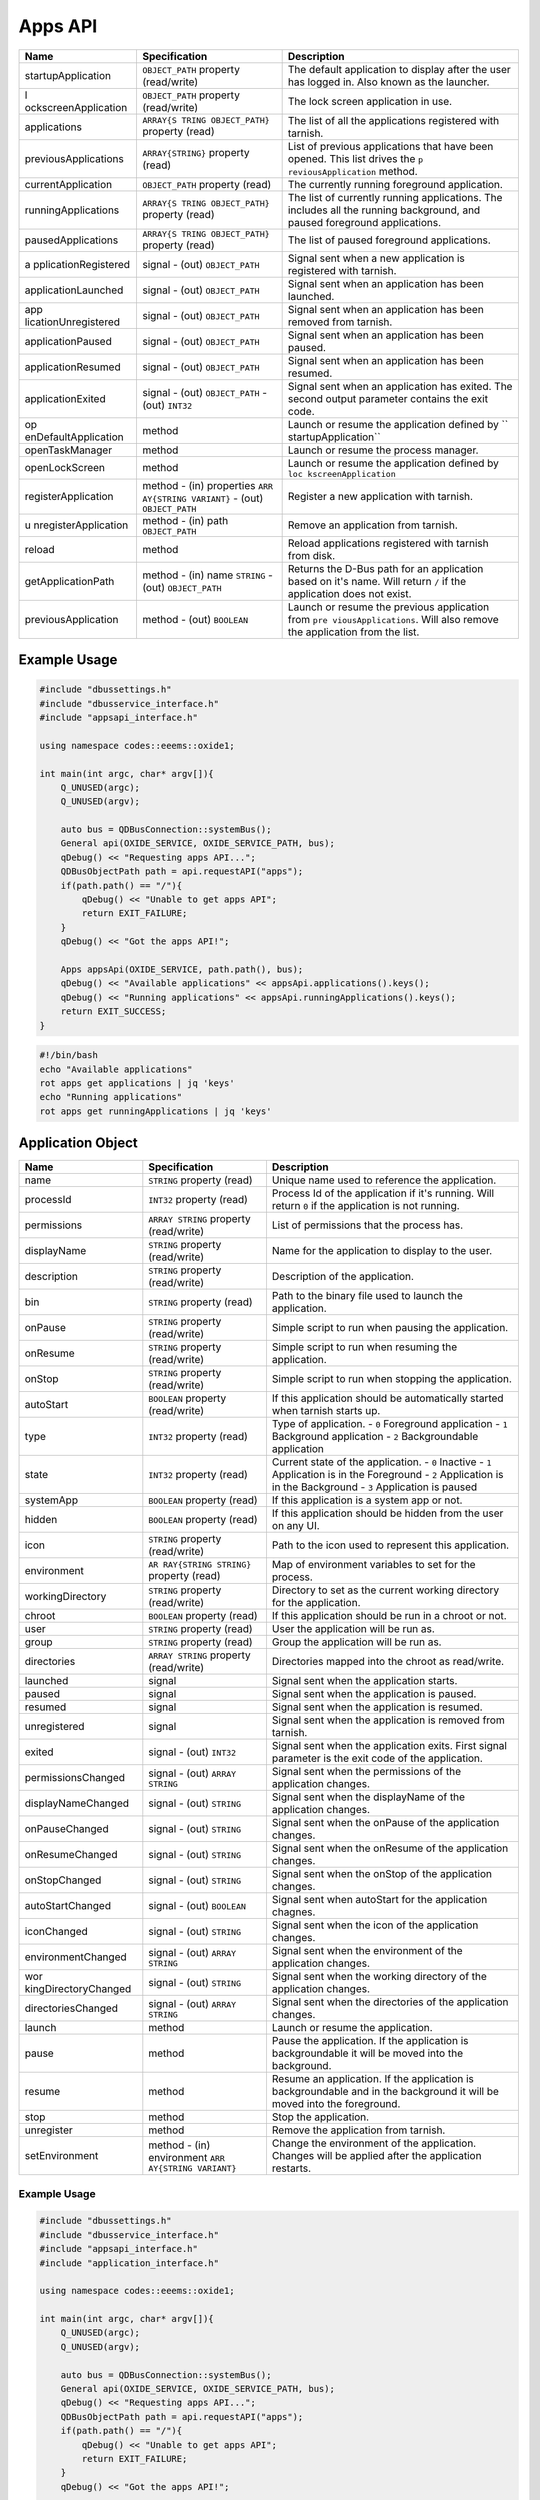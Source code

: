 ========
Apps API
========

+----------------------+----------------------+----------------------+
| Name                 | Specification        | Description          |
+======================+======================+======================+
| startupApplication   | ``OBJECT_PATH``      | The default          |
|                      | property             | application to       |
|                      | (read/write)         | display after the    |
|                      |                      | user has logged in.  |
|                      |                      | Also known as the    |
|                      |                      | launcher.            |
+----------------------+----------------------+----------------------+
| l                    | ``OBJECT_PATH``      | The lock screen      |
| ockscreenApplication | property             | application in use.  |
|                      | (read/write)         |                      |
+----------------------+----------------------+----------------------+
| applications         | ``ARRAY{S            | The list of all the  |
|                      | TRING OBJECT_PATH}`` | applications         |
|                      | property (read)      | registered with      |
|                      |                      | tarnish.             |
+----------------------+----------------------+----------------------+
| previousApplications | ``ARRAY{STRING}``    | List of previous     |
|                      | property (read)      | applications that    |
|                      |                      | have been opened.    |
|                      |                      | This list drives the |
|                      |                      | ``p                  |
|                      |                      | reviousApplication`` |
|                      |                      | method.              |
+----------------------+----------------------+----------------------+
| currentApplication   | ``OBJECT_PATH``      | The currently        |
|                      | property (read)      | running foreground   |
|                      |                      | application.         |
+----------------------+----------------------+----------------------+
| runningApplications  | ``ARRAY{S            | The list of          |
|                      | TRING OBJECT_PATH}`` | currently running    |
|                      | property (read)      | applications.        |
|                      |                      | The includes all the |
|                      |                      | running background,  |
|                      |                      | and paused           |
|                      |                      | foreground           |
|                      |                      | applications.        |
+----------------------+----------------------+----------------------+
| pausedApplications   | ``ARRAY{S            | The list of paused   |
|                      | TRING OBJECT_PATH}`` | foreground           |
|                      | property (read)      | applications.        |
+----------------------+----------------------+----------------------+
| a                    | signal               | Signal sent when a   |
| pplicationRegistered | - (out)              | new application is   |
|                      | ``OBJECT_PATH``      | registered with      |
|                      |                      | tarnish.             |
+----------------------+----------------------+----------------------+
| applicationLaunched  | signal               | Signal sent when an  |
|                      | - (out)              | application has been |
|                      | ``OBJECT_PATH``      | launched.            |
+----------------------+----------------------+----------------------+
| app                  | signal               | Signal sent when an  |
| licationUnregistered | - (out)              | application has been |
|                      | ``OBJECT_PATH``      | removed from         |
|                      |                      | tarnish.             |
+----------------------+----------------------+----------------------+
| applicationPaused    | signal               | Signal sent when an  |
|                      | - (out)              | application has been |
|                      | ``OBJECT_PATH``      | paused.              |
+----------------------+----------------------+----------------------+
| applicationResumed   | signal               | Signal sent when an  |
|                      | - (out)              | application has been |
|                      | ``OBJECT_PATH``      | resumed.             |
+----------------------+----------------------+----------------------+
| applicationExited    | signal               | Signal sent when an  |
|                      | - (out)              | application has      |
|                      | ``OBJECT_PATH``      | exited.              |
|                      | - (out) ``INT32``    | The second output    |
|                      |                      | parameter contains   |
|                      |                      | the exit code.       |
+----------------------+----------------------+----------------------+
| op                   | method               | Launch or resume the |
| enDefaultApplication |                      | application defined  |
|                      |                      | by                   |
|                      |                      | ``                   |
|                      |                      | startupApplication`` |
+----------------------+----------------------+----------------------+
| openTaskManager      | method               | Launch or resume the |
|                      |                      | process manager.     |
+----------------------+----------------------+----------------------+
| openLockScreen       | method               | Launch or resume the |
|                      |                      | application defined  |
|                      |                      | by                   |
|                      |                      | ``loc                |
|                      |                      | kscreenApplication`` |
+----------------------+----------------------+----------------------+
| registerApplication  | method               | Register a new       |
|                      | - (in) properties    | application with     |
|                      | ``ARR                | tarnish.             |
|                      | AY{STRING VARIANT}`` |                      |
|                      | - (out)              |                      |
|                      | ``OBJECT_PATH``      |                      |
+----------------------+----------------------+----------------------+
| u                    | method               | Remove an            |
| nregisterApplication | - (in) path          | application from     |
|                      | ``OBJECT_PATH``      | tarnish.             |
+----------------------+----------------------+----------------------+
| reload               | method               | Reload applications  |
|                      |                      | registered with      |
|                      |                      | tarnish from disk.   |
+----------------------+----------------------+----------------------+
| getApplicationPath   | method               | Returns the D-Bus    |
|                      | - (in) name          | path for an          |
|                      | ``STRING``           | application based on |
|                      | - (out)              | it's name.           |
|                      | ``OBJECT_PATH``      | Will return ``/`` if |
|                      |                      | the application does |
|                      |                      | not exist.           |
+----------------------+----------------------+----------------------+
| previousApplication  | method               | Launch or resume the |
|                      | - (out) ``BOOLEAN``  | previous application |
|                      |                      | from                 |
|                      |                      | ``pre                |
|                      |                      | viousApplications``. |
|                      |                      | Will also remove the |
|                      |                      | application from the |
|                      |                      | list.                |
+----------------------+----------------------+----------------------+

.. _example-usage-2:

Example Usage
~~~~~~~~~~~~~

.. code:: cpp

   #include "dbussettings.h"
   #include "dbusservice_interface.h"
   #include "appsapi_interface.h"

   using namespace codes::eeems::oxide1;

   int main(int argc, char* argv[]){
       Q_UNUSED(argc);
       Q_UNUSED(argv);

       auto bus = QDBusConnection::systemBus();
       General api(OXIDE_SERVICE, OXIDE_SERVICE_PATH, bus);
       qDebug() << "Requesting apps API...";
       QDBusObjectPath path = api.requestAPI("apps");
       if(path.path() == "/"){
           qDebug() << "Unable to get apps API";
           return EXIT_FAILURE;
       }
       qDebug() << "Got the apps API!";

       Apps appsApi(OXIDE_SERVICE, path.path(), bus);
       qDebug() << "Available applications" << appsApi.applications().keys();
       qDebug() << "Running applications" << appsApi.runningApplications().keys();
       return EXIT_SUCCESS;
   }

.. code:: shell

   #!/bin/bash
   echo "Available applications"
   rot apps get applications | jq 'keys'
   echo "Running applications"
   rot apps get runningApplications | jq 'keys'

Application Object
~~~~~~~~~~~~~~~~~~

+----------------------+----------------------+----------------------+
| Name                 | Specification        | Description          |
+======================+======================+======================+
| name                 | ``STRING`` property  | Unique name used to  |
|                      | (read)               | reference the        |
|                      |                      | application.         |
+----------------------+----------------------+----------------------+
| processId            | ``INT32`` property   | Process Id of the    |
|                      | (read)               | application if it's  |
|                      |                      | running.             |
|                      |                      | Will return ``0`` if |
|                      |                      | the application is   |
|                      |                      | not running.         |
+----------------------+----------------------+----------------------+
| permissions          | ``ARRAY STRING``     | List of permissions  |
|                      | property             | that the process     |
|                      | (read/write)         | has.                 |
+----------------------+----------------------+----------------------+
| displayName          | ``STRING`` property  | Name for the         |
|                      | (read/write)         | application to       |
|                      |                      | display to the user. |
+----------------------+----------------------+----------------------+
| description          | ``STRING`` property  | Description of the   |
|                      | (read/write)         | application.         |
+----------------------+----------------------+----------------------+
| bin                  | ``STRING`` property  | Path to the binary   |
|                      | (read)               | file used to launch  |
|                      |                      | the application.     |
+----------------------+----------------------+----------------------+
| onPause              | ``STRING`` property  | Simple script to run |
|                      | (read/write)         | when pausing the     |
|                      |                      | application.         |
+----------------------+----------------------+----------------------+
| onResume             | ``STRING`` property  | Simple script to run |
|                      | (read/write)         | when resuming the    |
|                      |                      | application.         |
+----------------------+----------------------+----------------------+
| onStop               | ``STRING`` property  | Simple script to run |
|                      | (read/write)         | when stopping the    |
|                      |                      | application.         |
+----------------------+----------------------+----------------------+
| autoStart            | ``BOOLEAN`` property | If this application  |
|                      | (read/write)         | should be            |
|                      |                      | automatically        |
|                      |                      | started when tarnish |
|                      |                      | starts up.           |
+----------------------+----------------------+----------------------+
| type                 | ``INT32`` property   | Type of application. |
|                      | (read)               | - ``0`` Foreground   |
|                      |                      | application          |
|                      |                      | - ``1`` Background   |
|                      |                      | application          |
|                      |                      | - ``2``              |
|                      |                      | Backgroundable       |
|                      |                      | application          |
+----------------------+----------------------+----------------------+
| state                | ``INT32`` property   | Current state of the |
|                      | (read)               | application.         |
|                      |                      | - ``0`` Inactive     |
|                      |                      | - ``1`` Application  |
|                      |                      | is in the Foreground |
|                      |                      | - ``2`` Application  |
|                      |                      | is in the Background |
|                      |                      | - ``3`` Application  |
|                      |                      | is paused            |
+----------------------+----------------------+----------------------+
| systemApp            | ``BOOLEAN`` property | If this application  |
|                      | (read)               | is a system app or   |
|                      |                      | not.                 |
+----------------------+----------------------+----------------------+
| hidden               | ``BOOLEAN`` property | If this application  |
|                      | (read)               | should be hidden     |
|                      |                      | from the user on any |
|                      |                      | UI.                  |
+----------------------+----------------------+----------------------+
| icon                 | ``STRING`` property  | Path to the icon     |
|                      | (read/write)         | used to represent    |
|                      |                      | this application.    |
+----------------------+----------------------+----------------------+
| environment          | ``AR                 | Map of environment   |
|                      | RAY{STRING STRING}`` | variables to set for |
|                      | property (read)      | the process.         |
+----------------------+----------------------+----------------------+
| workingDirectory     | ``STRING`` property  | Directory to set as  |
|                      | (read/write)         | the current working  |
|                      |                      | directory for the    |
|                      |                      | application.         |
+----------------------+----------------------+----------------------+
| chroot               | ``BOOLEAN`` property | If this application  |
|                      | (read)               | should be run in a   |
|                      |                      | chroot or not.       |
+----------------------+----------------------+----------------------+
| user                 | ``STRING`` property  | User the application |
|                      | (read)               | will be run as.      |
+----------------------+----------------------+----------------------+
| group                | ``STRING`` property  | Group the            |
|                      | (read)               | application will be  |
|                      |                      | run as.              |
+----------------------+----------------------+----------------------+
| directories          | ``ARRAY STRING``     | Directories mapped   |
|                      | property             | into the chroot as   |
|                      | (read/write)         | read/write.          |
+----------------------+----------------------+----------------------+
| launched             | signal               | Signal sent when the |
|                      |                      | application starts.  |
+----------------------+----------------------+----------------------+
| paused               | signal               | Signal sent when the |
|                      |                      | application is       |
|                      |                      | paused.              |
+----------------------+----------------------+----------------------+
| resumed              | signal               | Signal sent when the |
|                      |                      | application is       |
|                      |                      | resumed.             |
+----------------------+----------------------+----------------------+
| unregistered         | signal               | Signal sent when the |
|                      |                      | application is       |
|                      |                      | removed from         |
|                      |                      | tarnish.             |
+----------------------+----------------------+----------------------+
| exited               | signal               | Signal sent when the |
|                      | - (out) ``INT32``    | application exits.   |
|                      |                      | First signal         |
|                      |                      | parameter is the     |
|                      |                      | exit code of the     |
|                      |                      | application.         |
+----------------------+----------------------+----------------------+
| permissionsChanged   | signal               | Signal sent when the |
|                      | - (out)              | permissions of the   |
|                      | ``ARRAY STRING``     | application changes. |
+----------------------+----------------------+----------------------+
| displayNameChanged   | signal               | Signal sent when the |
|                      | - (out) ``STRING``   | displayName of the   |
|                      |                      | application changes. |
+----------------------+----------------------+----------------------+
| onPauseChanged       | signal               | Signal sent when the |
|                      | - (out) ``STRING``   | onPause of the       |
|                      |                      | application changes. |
+----------------------+----------------------+----------------------+
| onResumeChanged      | signal               | Signal sent when the |
|                      | - (out) ``STRING``   | onResume of the      |
|                      |                      | application changes. |
+----------------------+----------------------+----------------------+
| onStopChanged        | signal               | Signal sent when the |
|                      | - (out) ``STRING``   | onStop of the        |
|                      |                      | application changes. |
+----------------------+----------------------+----------------------+
| autoStartChanged     | signal               | Signal sent when     |
|                      | - (out) ``BOOLEAN``  | autoStart for the    |
|                      |                      | application chagnes. |
+----------------------+----------------------+----------------------+
| iconChanged          | signal               | Signal sent when the |
|                      | - (out) ``STRING``   | icon of the          |
|                      |                      | application changes. |
+----------------------+----------------------+----------------------+
| environmentChanged   | signal               | Signal sent when the |
|                      | - (out)              | environment of the   |
|                      | ``ARRAY STRING``     | application changes. |
+----------------------+----------------------+----------------------+
| wor                  | signal               | Signal sent when the |
| kingDirectoryChanged | - (out) ``STRING``   | working directory of |
|                      |                      | the application      |
|                      |                      | changes.             |
+----------------------+----------------------+----------------------+
| directoriesChanged   | signal               | Signal sent when the |
|                      | - (out)              | directories of the   |
|                      | ``ARRAY STRING``     | application changes. |
+----------------------+----------------------+----------------------+
| launch               | method               | Launch or resume the |
|                      |                      | application.         |
+----------------------+----------------------+----------------------+
| pause                | method               | Pause the            |
|                      |                      | application.         |
|                      |                      | If the application   |
|                      |                      | is backgroundable it |
|                      |                      | will be moved into   |
|                      |                      | the background.      |
+----------------------+----------------------+----------------------+
| resume               | method               | Resume an            |
|                      |                      | application.         |
|                      |                      | If the application   |
|                      |                      | is backgroundable    |
|                      |                      | and in the           |
|                      |                      | background it will   |
|                      |                      | be moved into the    |
|                      |                      | foreground.          |
+----------------------+----------------------+----------------------+
| stop                 | method               | Stop the             |
|                      |                      | application.         |
+----------------------+----------------------+----------------------+
| unregister           | method               | Remove the           |
|                      |                      | application from     |
|                      |                      | tarnish.             |
+----------------------+----------------------+----------------------+
| setEnvironment       | method               | Change the           |
|                      | - (in) environment   | environment of the   |
|                      | ``ARR                | application.         |
|                      | AY{STRING VARIANT}`` | Changes will be      |
|                      |                      | applied after the    |
|                      |                      | application          |
|                      |                      | restarts.            |
+----------------------+----------------------+----------------------+

.. _example-usage-3:

Example Usage
^^^^^^^^^^^^^

.. code:: cpp

   #include "dbussettings.h"
   #include "dbusservice_interface.h"
   #include "appsapi_interface.h"
   #include "application_interface.h"

   using namespace codes::eeems::oxide1;

   int main(int argc, char* argv[]){
       Q_UNUSED(argc);
       Q_UNUSED(argv);

       auto bus = QDBusConnection::systemBus();
       General api(OXIDE_SERVICE, OXIDE_SERVICE_PATH, bus);
       qDebug() << "Requesting apps API...";
       QDBusObjectPath path = api.requestAPI("apps");
       if(path.path() == "/"){
           qDebug() << "Unable to get apps API";
           return EXIT_FAILURE;
       }
       qDebug() << "Got the apps API!";

       Apps appsApi(OXIDE_SERVICE, path.path(), bus);
       path = appsApi.currentApplication();
       Application app(OXIDE_SERVICE, path.path(), bus);
       qDebug() << "Current application:" << app.displayName();
       return EXIT_SUCCESS;
   }

.. code:: shell

   #!/bin/bash
   echo -n "Current application: "
   rot apps get currentApplication \
     | jq -cr | sed 's|/codes/eeems/oxide1/||' \
     | xargs -I {} rot --object Application:{} apps get displayName \
     | jq -cr

